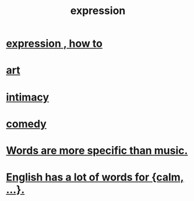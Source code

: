 :PROPERTIES:
:ID:       ccae4c2d-ee71-4c9c-acea-99074df994da
:END:
#+title: expression
* [[id:caefb984-a505-49ac-b6ce-c0307b38b3e4][expression , how to]]
* [[id:e7a68f0b-f932-4978-9636-88a4ecbe639c][art]]
* [[id:7c1233c5-02e7-451e-9265-fe35fe97855c][intimacy]]
* [[id:92cb5b77-ce0e-4e11-8e9e-3be146688fcf][comedy]]
* [[id:b22c1e2a-7fa6-4f02-b2a6-cc99219fe533][Words are more specific than music.]]
* [[id:6a13fd91-56f5-4cd9-93e7-e6935598ca66][English has a lot of words for {calm, ...}.]]
